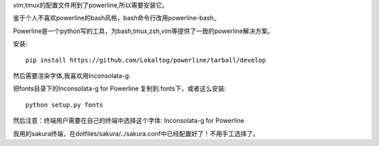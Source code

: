 vim,tmux的配置文件用到了powerline,所以需要安装它。

鉴于个人不喜欢powerline的bash风格，bash命令行改用powerline-bash_

.. _powerline-bash: https://github.com/milkbikis/powerline-bash

Powerline是一个python写的工具，为bash,tmux,zsh,vim等提供了一致的powerline解决方案。

安装::

    pip install https://github.com/Lokaltog/powerline/tarball/develop

然后需要渲染字体,我喜欢用Inconsolata-g:

把fonts目录下的Inconsolata-g for Powerline 复制到.fonts下，或者这么安装::

    python setup.py fonts

然后注意：终端用户需要在自己的终端中选择这个字体: Inconsolata-g for Powerline 

我用的sakura终端，在dotfiles/sakura/../sakura.conf中已经配置好了！不用手工选择了。


